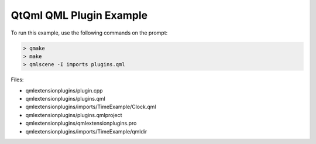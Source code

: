 .. _sdk_qtqml_qml_plugin_example:
QtQml QML Plugin Example
========================



|image0|

To run this example, use the following commands on the prompt:

.. code:: cpp

    > qmake
    > make
    > qmlscene -I imports plugins.qml

Files:

-  qmlextensionplugins/plugin.cpp
-  qmlextensionplugins/plugins.qml
-  qmlextensionplugins/imports/TimeExample/Clock.qml
-  qmlextensionplugins/plugins.qmlproject
-  qmlextensionplugins/qmlextensionplugins.pro
-  qmlextensionplugins/imports/TimeExample/qmldir

.. |image0| image:: /media/sdk/apps/qml/qtqml-qmlextensionplugins-example/images/qml-plugins-example.png

